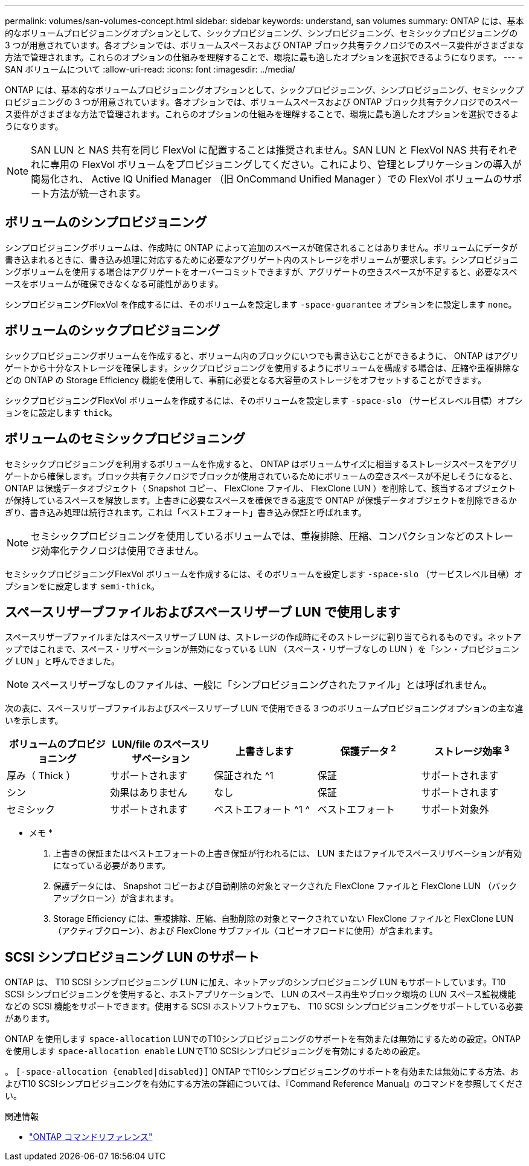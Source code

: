 ---
permalink: volumes/san-volumes-concept.html 
sidebar: sidebar 
keywords: understand, san volumes 
summary: ONTAP には、基本的なボリュームプロビジョニングオプションとして、シックプロビジョニング、シンプロビジョニング、セミシックプロビジョニングの 3 つが用意されています。各オプションでは、ボリュームスペースおよび ONTAP ブロック共有テクノロジでのスペース要件がさまざまな方法で管理されます。これらのオプションの仕組みを理解することで、環境に最も適したオプションを選択できるようになります。 
---
= SAN ボリュームについて
:allow-uri-read: 
:icons: font
:imagesdir: ../media/


[role="lead"]
ONTAP には、基本的なボリュームプロビジョニングオプションとして、シックプロビジョニング、シンプロビジョニング、セミシックプロビジョニングの 3 つが用意されています。各オプションでは、ボリュームスペースおよび ONTAP ブロック共有テクノロジでのスペース要件がさまざまな方法で管理されます。これらのオプションの仕組みを理解することで、環境に最も適したオプションを選択できるようになります。

[NOTE]
====
SAN LUN と NAS 共有を同じ FlexVol に配置することは推奨されません。SAN LUN と FlexVol NAS 共有それぞれに専用の FlexVol ボリュームをプロビジョニングしてください。これにより、管理とレプリケーションの導入が簡易化され、 Active IQ Unified Manager （旧 OnCommand Unified Manager ）での FlexVol ボリュームのサポート方法が統一されます。

====


== ボリュームのシンプロビジョニング

シンプロビジョニングボリュームは、作成時に ONTAP によって追加のスペースが確保されることはありません。ボリュームにデータが書き込まれるときに、書き込み処理に対応するために必要なアグリゲート内のストレージをボリュームが要求します。シンプロビジョニングボリュームを使用する場合はアグリゲートをオーバーコミットできますが、アグリゲートの空きスペースが不足すると、必要なスペースをボリュームが確保できなくなる可能性があります。

シンプロビジョニングFlexVol を作成するには、そのボリュームを設定します `-space-guarantee` オプションをに設定します `none`。



== ボリュームのシックプロビジョニング

シックプロビジョニングボリュームを作成すると、ボリューム内のブロックにいつでも書き込むことができるように、 ONTAP はアグリゲートから十分なストレージを確保します。シックプロビジョニングを使用するようにボリュームを構成する場合は、圧縮や重複排除などの ONTAP の Storage Efficiency 機能を使用して、事前に必要となる大容量のストレージをオフセットすることができます。

シックプロビジョニングFlexVol ボリュームを作成するには、そのボリュームを設定します `-space-slo` （サービスレベル目標）オプションをに設定します `thick`。



== ボリュームのセミシックプロビジョニング

セミシックプロビジョニングを利用するボリュームを作成すると、 ONTAP はボリュームサイズに相当するストレージスペースをアグリゲートから確保します。ブロック共有テクノロジでブロックが使用されているためにボリュームの空きスペースが不足しそうになると、 ONTAP は保護データオブジェクト（ Snapshot コピー、 FlexClone ファイル、 FlexClone LUN ）を削除して、該当するオブジェクトが保持しているスペースを解放します。上書きに必要なスペースを確保できる速度で ONTAP が保護データオブジェクトを削除できるかぎり、書き込み処理は続行されます。これは「ベストエフォート」書き込み保証と呼ばれます。

[NOTE]
====
セミシックプロビジョニングを使用しているボリュームでは、重複排除、圧縮、コンパクションなどのストレージ効率化テクノロジは使用できません。

====
セミシックプロビジョニングFlexVol ボリュームを作成するには、そのボリュームを設定します `-space-slo` （サービスレベル目標）オプションをに設定します `semi-thick`。



== スペースリザーブファイルおよびスペースリザーブ LUN で使用します

スペースリザーブファイルまたはスペースリザーブ LUN は、ストレージの作成時にそのストレージに割り当てられるものです。ネットアップではこれまで、スペース・リザベーションが無効になっている LUN （スペース・リザーブなしの LUN ）を「シン・プロビジョニング LUN 」と呼んできました。

[NOTE]
====
スペースリザーブなしのファイルは、一般に「シンプロビジョニングされたファイル」とは呼ばれません。

====
次の表に、スペースリザーブファイルおよびスペースリザーブ LUN で使用できる 3 つのボリュームプロビジョニングオプションの主な違いを示します。

[cols="5*"]
|===
| ボリュームのプロビジョニング | LUN/file のスペースリザベーション | 上書きします | 保護データ ^2^ | ストレージ効率 ^3^ 


 a| 
厚み（ Thick ）
 a| 
サポートされます
 a| 
保証された ^1
 a| 
保証
 a| 
サポートされます



 a| 
シン
 a| 
効果はありません
 a| 
なし
 a| 
保証
 a| 
サポートされます



 a| 
セミシック
 a| 
サポートされます
 a| 
ベストエフォート ^1 ^
 a| 
ベストエフォート
 a| 
サポート対象外

|===
* メモ *

. 上書きの保証またはベストエフォートの上書き保証が行われるには、 LUN またはファイルでスペースリザベーションが有効になっている必要があります。
. 保護データには、 Snapshot コピーおよび自動削除の対象とマークされた FlexClone ファイルと FlexClone LUN （バックアップクローン）が含まれます。
. Storage Efficiency には、重複排除、圧縮、自動削除の対象とマークされていない FlexClone ファイルと FlexClone LUN （アクティブクローン）、および FlexClone サブファイル（コピーオフロードに使用）が含まれます。




== SCSI シンプロビジョニング LUN のサポート

ONTAP は、 T10 SCSI シンプロビジョニング LUN に加え、ネットアップのシンプロビジョニング LUN もサポートしています。T10 SCSI シンプロビジョニングを使用すると、ホストアプリケーションで、 LUN のスペース再生やブロック環境の LUN スペース監視機能などの SCSI 機能をサポートできます。使用する SCSI ホストソフトウェアも、 T10 SCSI シンプロビジョニングをサポートしている必要があります。

ONTAP を使用します `space-allocation` LUNでのT10シンプロビジョニングのサポートを有効または無効にするための設定。ONTAP を使用します `space-allocation enable` LUNでT10 SCSIシンプロビジョニングを有効にするための設定。

。 `[-space-allocation {enabled|disabled}]` ONTAP でT10シンプロビジョニングのサポートを有効または無効にする方法、およびT10 SCSIシンプロビジョニングを有効にする方法の詳細については、『Command Reference Manual』のコマンドを参照してください。

.関連情報
* https://docs.netapp.com/us-en/ontap-cli["ONTAP コマンドリファレンス"^]

